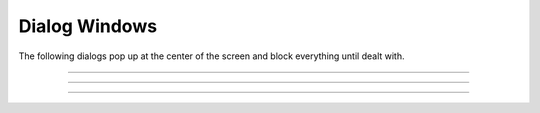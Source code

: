 .. _dialog_doc:

Dialog Windows
--------------
         
The following dialogs pop up at the center of the screen and block everything 
until dealt with. 

.. seealso::
    :class:`SymChooser`, :meth:`VBox.dialog`


----



.. function:: boolean_dialog


    Syntax:
        ``boolean_dialog("label", ["accept", "cancel"])``


    Description:
        return 1 or 0 

         

----



.. function:: continue_dialog


    Syntax:
        ``continue_dialog("label")``


    Description:
        info to the user 

         

----



.. function:: string_dialog


    Syntax:
        ``string_dialog("label", strdef)``


    Description:
        returns 0 if canceled and *strdef* remains unchanged 


